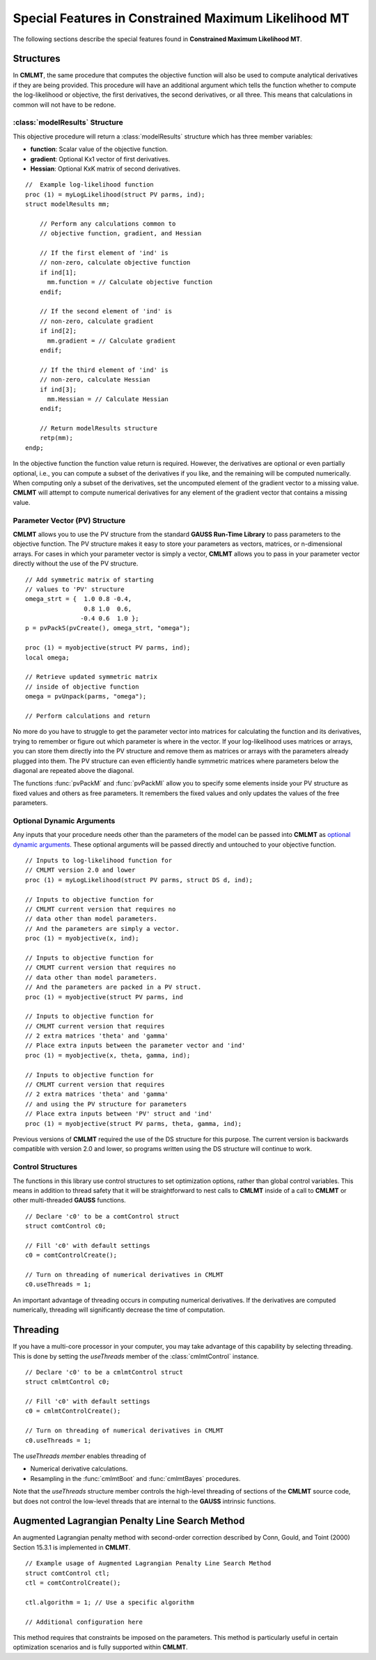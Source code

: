 Special Features in Constrained Maximum Likelihood MT
======================================================

The following sections describe the special features found in **Constrained Maximum Likelihood MT**.

Structures
----------

In **CMLMT**, the same procedure that computes the objective function will also be used to compute analytical derivatives if they are being provided. This procedure will have an additional argument which tells the function whether to compute the log-likelihood or objective, the first derivatives, the second derivatives, or all three. This means that calculations in common will not have to be redone.

:class:`modelResults` Structure
+++++++++++++++++++++++++++++++

This objective procedure will return a :class:`modelResults` structure which has three member variables:

- **function**: Scalar value of the objective function.
- **gradient**: Optional Kx1 vector of first derivatives.
- **Hessian**: Optional KxK matrix of second derivatives.

::

    //  Example log-likelihood function
    proc (1) = myLogLikelihood(struct PV parms, ind);
    struct modelResults mm;

        // Perform any calculations common to
        // objective function, gradient, and Hessian

        // If the first element of 'ind' is
        // non-zero, calculate objective function
        if ind[1];
          mm.function = // Calculate objective function
        endif;

        // If the second element of 'ind' is
        // non-zero, calculate gradient
        if ind[2];
          mm.gradient = // Calculate gradient
        endif;

        // If the third element of 'ind' is
        // non-zero, calculate Hessian
        if ind[3];
          mm.Hessian = // Calculate Hessian
        endif;

        // Return modelResults structure
        retp(mm);
    endp;

In the objective function the function value return is required. However, the derivatives are optional or even partially optional, i.e., you can compute a subset of the derivatives if you like, and the remaining will be computed numerically. When computing only a subset of the derivatives, set the uncomputed element of the gradient vector to a missing value. **CMLMT** will attempt to compute numerical derivatives for any element of the gradient vector that contains a missing value.

Parameter Vector (PV) Structure
+++++++++++++++++++++++++++++++

**CMLMT** allows you to use the PV structure from the standard **GAUSS Run-Time Library** to pass parameters to the objective function. The PV structure makes it easy to store your parameters as vectors, matrices, or n-dimensional arrays. For cases in which your parameter vector is simply a vector, **CMLMT** allows you to pass in your parameter vector directly without the use of the PV structure.

::

    // Add symmetric matrix of starting
    // values to 'PV' structure
    omega_strt = {  1.0 0.8 -0.4,
                    0.8 1.0  0.6,
                   -0.4 0.6  1.0 };
    p = pvPackS(pvCreate(), omega_strt, "omega");

    proc (1) = myobjective(struct PV parms, ind);
    local omega;

    // Retrieve updated symmetric matrix
    // inside of objective function
    omega = pvUnpack(parms, "omega");

    // Perform calculations and return

No more do you have to struggle to get the parameter vector into matrices for calculating the function and its derivatives, trying to remember or figure out which parameter is where in the vector. If your log-likelihood uses matrices or arrays, you can store them directly into the PV structure and remove them as matrices or arrays with the parameters already plugged into them. The PV structure can even efficiently handle symmetric matrices where parameters below the diagonal are repeated above the diagonal.

The functions :func:`pvPackM` and :func:`pvPackMI` allow you to specify some elements inside your PV structure as fixed values and others as free parameters. It remembers the fixed values and only updates the values of the free parameters.

Optional Dynamic Arguments
+++++++++++++++++++++++++++

Any inputs that your procedure needs other than the parameters of the model can be passed into **CMLMT** as `optional dynamic arguments <https://www.aptech.com/blog/the-basics-of-optional-arguments-in-gauss-procedures/>`_. These optional arguments will be passed directly and untouched to your objective function.

::

    // Inputs to log-likelihood function for
    // CMLMT version 2.0 and lower
    proc (1) = myLogLikelihood(struct PV parms, struct DS d, ind);

    // Inputs to objective function for
    // CMLMT current version that requires no
    // data other than model parameters.
    // And the parameters are simply a vector.
    proc (1) = myobjective(x, ind);

    // Inputs to objective function for
    // CMLMT current version that requires no
    // data other than model parameters.
    // And the parameters are packed in a PV struct.
    proc (1) = myobjective(struct PV parms, ind

    // Inputs to objective function for
    // CMLMT current version that requires
    // 2 extra matrices 'theta' and 'gamma'
    // Place extra inputs between the parameter vector and 'ind'
    proc (1) = myobjective(x, theta, gamma, ind);

    // Inputs to objective function for
    // CMLMT current version that requires
    // 2 extra matrices 'theta' and 'gamma'
    // and using the PV structure for parameters
    // Place extra inputs between 'PV' struct and 'ind'
    proc (1) = myobjective(struct PV parms, theta, gamma, ind);

Previous versions of **CMLMT** required the use of the DS structure for this purpose. The current version is backwards compatible with version 2.0 and lower, so programs written using the DS structure will continue to work.

Control Structures
+++++++++++++++++++++++++++

The functions in this library use control structures to set optimization options, rather than global control variables. This means in addition to thread safety that it will be straightforward to nest calls to **CMLMT** inside of a call to **CMLMT** or other multi-threaded **GAUSS** functions.

::

    // Declare 'c0' to be a comtControl struct
    struct comtControl c0;

    // Fill 'c0' with default settings
    c0 = comtControlCreate(); 

    // Turn on threading of numerical derivatives in CMLMT
    c0.useThreads = 1;

An important advantage of threading occurs in computing numerical derivatives. If the derivatives are computed numerically, threading will significantly decrease the time of computation.

Threading
-------------

If you have a multi-core processor in your computer, you may take advantage of this capability by selecting threading. This is done by setting the *useThreads* member of the :class:`cmlmtControl` instance.

::

  // Declare 'c0' to be a cmlmtControl struct
  struct cmlmtControl c0;

  // Fill 'c0' with default settings
  c0 = cmlmtControlCreate();

  // Turn on threading of numerical derivatives in CMLMT
  c0.useThreads = 1;

The *useThreads member* enables threading of

* Numerical derivative calculations.
* Resampling in the :func:`cmlmtBoot` and :func:`cmlmtBayes` procedures.

Note that the *useThreads* structure member controls the high-level threading of sections of the
**CMLMT** source code, but does not control the low-level threads that are internal to the **GAUSS**
intrinsic functions.

Augmented Lagrangian Penalty Line Search Method
---------------------------------------------------

An augmented Lagrangian penalty method with second-order correction described by Conn, Gould, and Toint (2000) Section 15.3.1 is implemented in **CMLMT**.

::

    // Example usage of Augmented Lagrangian Penalty Line Search Method
    struct comtControl ctl;
    ctl = comtControlCreate();

    ctl.algorithm = 1; // Use a specific algorithm

    // Additional configuration here

This method requires that constraints be imposed on the parameters. This method is particularly useful in certain optimization scenarios and is fully supported within **CMLMT**.


